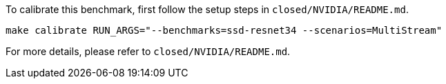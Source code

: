 To calibrate this benchmark, first follow the setup steps in `closed/NVIDIA/README.md`.

```
make calibrate RUN_ARGS="--benchmarks=ssd-resnet34 --scenarios=MultiStream"
```

For more details, please refer to `closed/NVIDIA/README.md`.